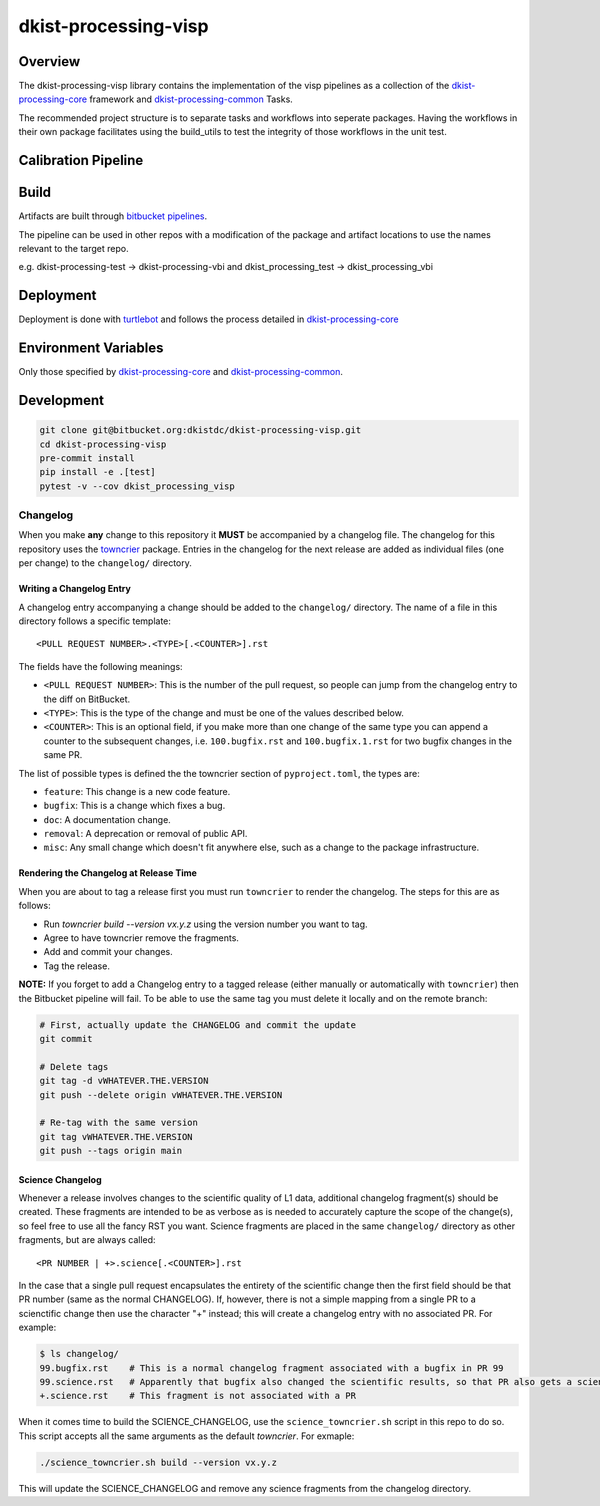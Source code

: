 dkist-processing-visp
=====================

Overview
--------
The dkist-processing-visp library contains the implementation of the visp pipelines as a collection of the
`dkist-processing-core <https://pypi.org/project/dkist-processing-core/>`_ framework and
`dkist-processing-common <https://pypi.org/project/dkist-processing-common/>`_ Tasks.

The recommended project structure is to separate tasks and workflows into seperate packages.  Having the workflows
in their own package facilitates using the build_utils to test the integrity of those workflows in the unit test.

Calibration Pipeline
------------------------

Build
--------
Artifacts are built through `bitbucket pipelines <bitbucket-pipelines.yml>`_.

The pipeline can be used in other repos with a modification of the package and artifact locations
to use the names relevant to the target repo.

e.g. dkist-processing-test -> dkist-processing-vbi and dkist_processing_test -> dkist_processing_vbi

Deployment
----------
Deployment is done with `turtlebot <https://bitbucket.org/dkistdc/turtlebot/src/master/>`_ and follows
the process detailed in `dkist-processing-core <https://pypi.org/project/dkist-processing-core/>`_

Environment Variables
---------------------
Only those specified by `dkist-processing-core <https://pypi.org/project/dkist-processing-core/>`_ and `dkist-processing-common <https://pypi.org/project/dkist-processing-common/>`_.

Development
-----------
.. code-block:: bash

    git clone git@bitbucket.org:dkistdc/dkist-processing-visp.git
    cd dkist-processing-visp
    pre-commit install
    pip install -e .[test]
    pytest -v --cov dkist_processing_visp

Changelog
#########

When you make **any** change to this repository it **MUST** be accompanied by a changelog file.
The changelog for this repository uses the `towncrier <https://github.com/twisted/towncrier>`__ package.
Entries in the changelog for the next release are added as individual files (one per change) to the ``changelog/`` directory.

Writing a Changelog Entry
^^^^^^^^^^^^^^^^^^^^^^^^^

A changelog entry accompanying a change should be added to the ``changelog/`` directory.
The name of a file in this directory follows a specific template::

  <PULL REQUEST NUMBER>.<TYPE>[.<COUNTER>].rst

The fields have the following meanings:

* ``<PULL REQUEST NUMBER>``: This is the number of the pull request, so people can jump from the changelog entry to the diff on BitBucket.
* ``<TYPE>``: This is the type of the change and must be one of the values described below.
* ``<COUNTER>``: This is an optional field, if you make more than one change of the same type you can append a counter to the subsequent changes, i.e. ``100.bugfix.rst`` and ``100.bugfix.1.rst`` for two bugfix changes in the same PR.

The list of possible types is defined the the towncrier section of ``pyproject.toml``, the types are:

* ``feature``: This change is a new code feature.
* ``bugfix``: This is a change which fixes a bug.
* ``doc``: A documentation change.
* ``removal``: A deprecation or removal of public API.
* ``misc``: Any small change which doesn't fit anywhere else, such as a change to the package infrastructure.


Rendering the Changelog at Release Time
^^^^^^^^^^^^^^^^^^^^^^^^^^^^^^^^^^^^^^^

When you are about to tag a release first you must run ``towncrier`` to render the changelog.
The steps for this are as follows:

* Run `towncrier build --version vx.y.z` using the version number you want to tag.
* Agree to have towncrier remove the fragments.
* Add and commit your changes.
* Tag the release.

**NOTE:** If you forget to add a Changelog entry to a tagged release (either manually or automatically with ``towncrier``)
then the Bitbucket pipeline will fail. To be able to use the same tag you must delete it locally and on the remote branch:

.. code-block:: bash

    # First, actually update the CHANGELOG and commit the update
    git commit

    # Delete tags
    git tag -d vWHATEVER.THE.VERSION
    git push --delete origin vWHATEVER.THE.VERSION

    # Re-tag with the same version
    git tag vWHATEVER.THE.VERSION
    git push --tags origin main

Science Changelog
^^^^^^^^^^^^^^^^^

Whenever a release involves changes to the scientific quality of L1 data, additional changelog fragment(s) should be
created. These fragments are intended to be as verbose as is needed to accurately capture the scope of the change(s),
so feel free to use all the fancy RST you want. Science fragments are placed in the same ``changelog/`` directory
as other fragments, but are always called::

  <PR NUMBER | +>.science[.<COUNTER>].rst

In the case that a single pull request encapsulates the entirety of the scientific change then the first field should
be that PR number (same as the normal CHANGELOG). If, however, there is not a simple mapping from a single PR to a scienctific
change then use the character "+" instead; this will create a changelog entry with no associated PR. For example:

.. code-block:: bash

  $ ls changelog/
  99.bugfix.rst    # This is a normal changelog fragment associated with a bugfix in PR 99
  99.science.rst   # Apparently that bugfix also changed the scientific results, so that PR also gets a science fragment
  +.science.rst    # This fragment is not associated with a PR


When it comes time to build the SCIENCE_CHANGELOG, use the ``science_towncrier.sh`` script in this repo to do so.
This script accepts all the same arguments as the default `towncrier`. For exmaple:

.. code-block:: bash

  ./science_towncrier.sh build --version vx.y.z

This will update the SCIENCE_CHANGELOG and remove any science fragments from the changelog directory.
